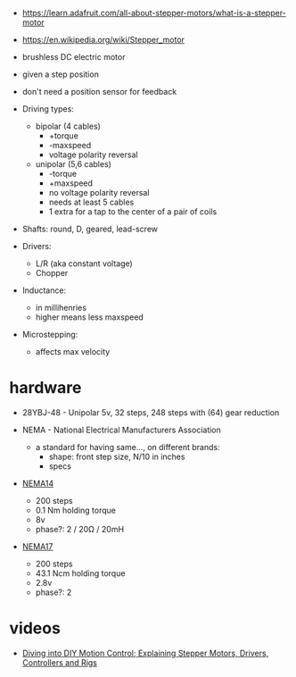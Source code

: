 - https://learn.adafruit.com/all-about-stepper-motors/what-is-a-stepper-motor
- https://en.wikipedia.org/wiki/Stepper_motor
- brushless DC electric motor
- given a step position
- don't need a position sensor for feedback

- Driving types:
  - bipolar (4 cables)
    - +torque
    - -maxspeed
    - voltage polarity reversal
  - unipolar (5,6 cables)
    - -torque
    - +maxspeed
    - no voltage polarity reversal
    - needs at least 5 cables
    - 1 extra for a tap to the center of a pair of coils

- Shafts: round, D, geared, lead-screw

- Drivers:
  - L/R (aka constant voltage)
  - Chopper

- Inductance:
  - in millihenries
  - higher means less maxspeed

- Microstepping:
  - affects max velocity

* hardware

- 28YBJ-48 - Unipolar 5v, 32 steps, 248 steps with (64) gear reduction

- NEMA - National Electrical Manufacturers Association
  - a standard for having same..., on different brands:
    - shape: front step size, N/10 in inches
    - specs

- [[https://joy-it.net/en/products/NEMA14-01][NEMA14]]
  - 200 steps
  - 0.1 Nm holding torque
  - 8v
  - phase?: 2 / 20Ω / 20mH
- [[https://joy-it.net/en/products/NEMA17-01][NEMA17]]
  - 200 steps
  - 43.1 Ncm holding torque
  - 2.8v
  - phase?: 2

* videos

- [[https://www.youtube.com/watch?v=Z_6wpdbHNtY][Diving into DIY Motion Control; Explaining Stepper Motors, Drivers, Controllers and Rigs]]
